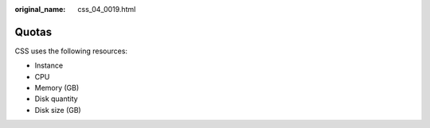 :original_name: css_04_0019.html

.. _css_04_0019:

Quotas
======

CSS uses the following resources:

-  Instance
-  CPU
-  Memory (GB)
-  Disk quantity
-  Disk size (GB)
